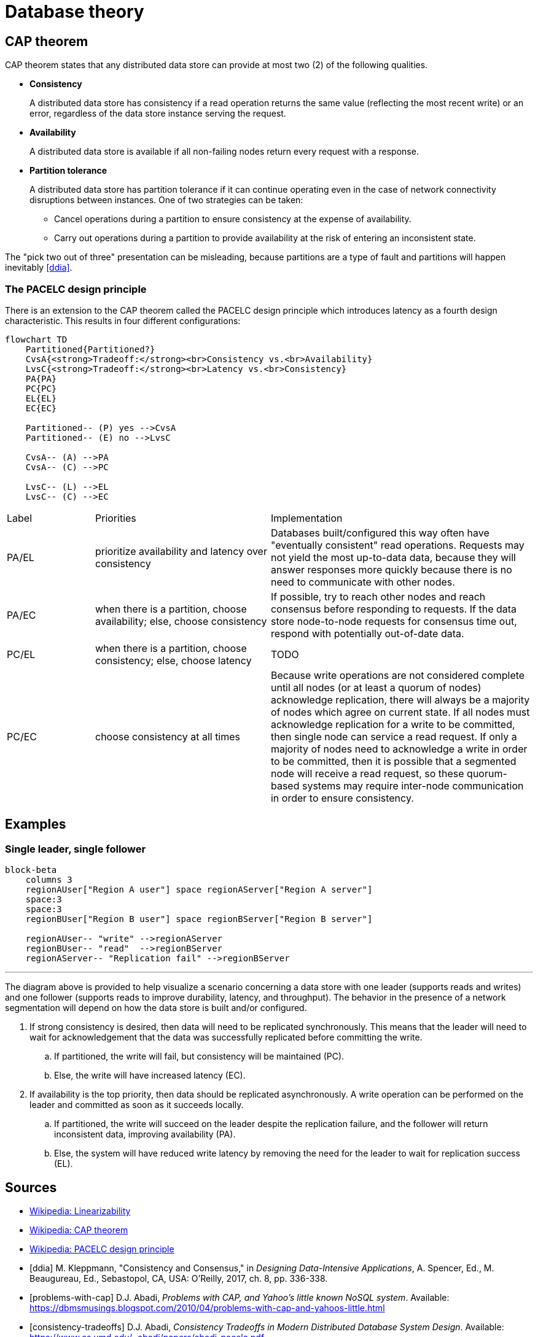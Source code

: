 // cSpell: ignore Abadi, PACELC, ddia, Kleppmann, Beaugureau, Sebastopol, Linearizability

ifdef::env-github[]
:MERMAID: source, mermaid
endif::[]
ifndef::env-github[]
:MERMAID: mermaid
endif::[]

= Database theory

== CAP theorem

CAP theorem states that any distributed data store can provide at most two (2) of the following qualities.

* *Consistency*
+
A distributed data store has consistency if a read operation returns the same value (reflecting the most recent write) or an error, regardless of the data store instance serving the request.

* *Availability*
+
A distributed data store is available if all non-failing nodes return every request with a response.

* *Partition tolerance*
+
--
A distributed data store has partition tolerance if it can continue operating even in the case of network connectivity disruptions between instances. One of two strategies can be taken:

** Cancel operations during a partition to ensure consistency at the expense of availability.
** Carry out operations during a partition to provide availability at the risk of entering an inconsistent state.
--

The "pick two out of three" presentation can be misleading, because partitions are a type of fault and partitions will happen inevitably <<ddia>>.

=== The PACELC design principle

There is an extension to the CAP theorem called the PACELC design principle which introduces latency as a fourth design characteristic. This results in four different configurations:

[{MERMAID}]
----
flowchart TD
    Partitioned{Partitioned?}
    CvsA{<strong>Tradeoff:</strong><br>Consistency vs.<br>Availability}
    LvsC{<strong>Tradeoff:</strong><br>Latency vs.<br>Consistency}
    PA{PA}
    PC{PC}
    EL{EL}
    EC{EC}

    Partitioned-- (P) yes -->CvsA
    Partitioned-- (E) no -->LvsC

    CvsA-- (A) -->PA
    CvsA-- (C) -->PC

    LvsC-- (L) -->EL
    LvsC-- (C) -->EC
----

[cols="1,2,3"]
|===

|Label
|Priorities
|Implementation

|PA/EL
|prioritize availability and latency over consistency
|Databases built/configured this way often have "eventually consistent" read operations. Requests may not yield the most up-to-data data, because they will answer responses more quickly because there is no need to communicate with other nodes.

|PA/EC
|when there is a partition, choose availability; else, choose consistency
|If possible, try to reach other nodes and reach consensus before responding to requests. If the data store node-to-node requests for consensus time out, respond with potentially out-of-date data.

|PC/EL
|when there is a partition, choose consistency; else, choose latency
|TODO

|PC/EC
|choose consistency at all times
|Because write operations are not considered complete until all nodes (or at least a quorum of nodes) acknowledge replication, there will always be a majority of nodes which agree on current state. If all nodes must acknowledge replication for a write to be committed, then single node can service a read request. If only a majority of nodes need to acknowledge a write in order to be committed, then it is possible that a segmented node will receive a read request, so these quorum-based systems may require inter-node communication in order to ensure consistency.

|===

== Examples

=== Single leader, single follower

[{MERMAID}]
----
block-beta
    columns 3
    regionAUser["Region A user"] space regionAServer["Region A server"]
    space:3
    space:3
    regionBUser["Region B user"] space regionBServer["Region B server"]

    regionAUser-- "write" -->regionAServer
    regionBUser-- "read"  -->regionBServer
    regionAServer-- "Replication fail" -->regionBServer
----

'''

The diagram above is provided to help visualize a scenario concerning a data store with one leader (supports reads and writes) and one follower (supports reads to improve durability, latency, and throughput). The behavior in the presence of a network segmentation will depend on how the data store is built and/or configured.

. If strong consistency is desired, then data will need to be replicated synchronously. This means that the leader will need to wait for acknowledgement that the data was successfully replicated before committing the write.
.. If partitioned, the write will fail, but consistency will be maintained (PC).
.. Else, the write will have increased latency (EC).
. If availability is the top priority, then data should be replicated asynchronously. A write operation can be performed on the leader and committed as soon as it succeeds locally.
.. If partitioned, the write will succeed on the leader despite the replication failure, and the follower will return inconsistent data, improving availability (PA).
.. Else, the system will have reduced write latency by removing the need for the leader to wait for replication success (EL).

[bibliography]
== Sources

* link:https://en.wikipedia.org/wiki/Linearizability[Wikipedia: Linearizability]
* link:https://en.wikipedia.org/wiki/CAP_theorem[Wikipedia: CAP theorem]
* link:https://en.wikipedia.org/wiki/PACELC_design_principle[Wikipedia: PACELC design principle]
* [[[ddia]]] M. Kleppmann, "Consistency and Consensus," in _Designing Data-Intensive Applications_, A. Spencer, Ed., M. Beaugureau, Ed., Sebastopol, CA, USA: O'Reilly, 2017, ch. 8, pp. 336-338.
* [[[problems-with-cap]]] D.J. Abadi, _Problems with CAP, and Yahoo’s little known NoSQL system_. Available: https://dbmsmusings.blogspot.com/2010/04/problems-with-cap-and-yahoos-little.html
* [[[consistency-tradeoffs]]] D.J. Abadi, _Consistency Tradeoffs in Modern Distributed Database System Design_. Available: https://www.cs.umd.edu/~abadi/papers/abadi-pacelc.pdf
